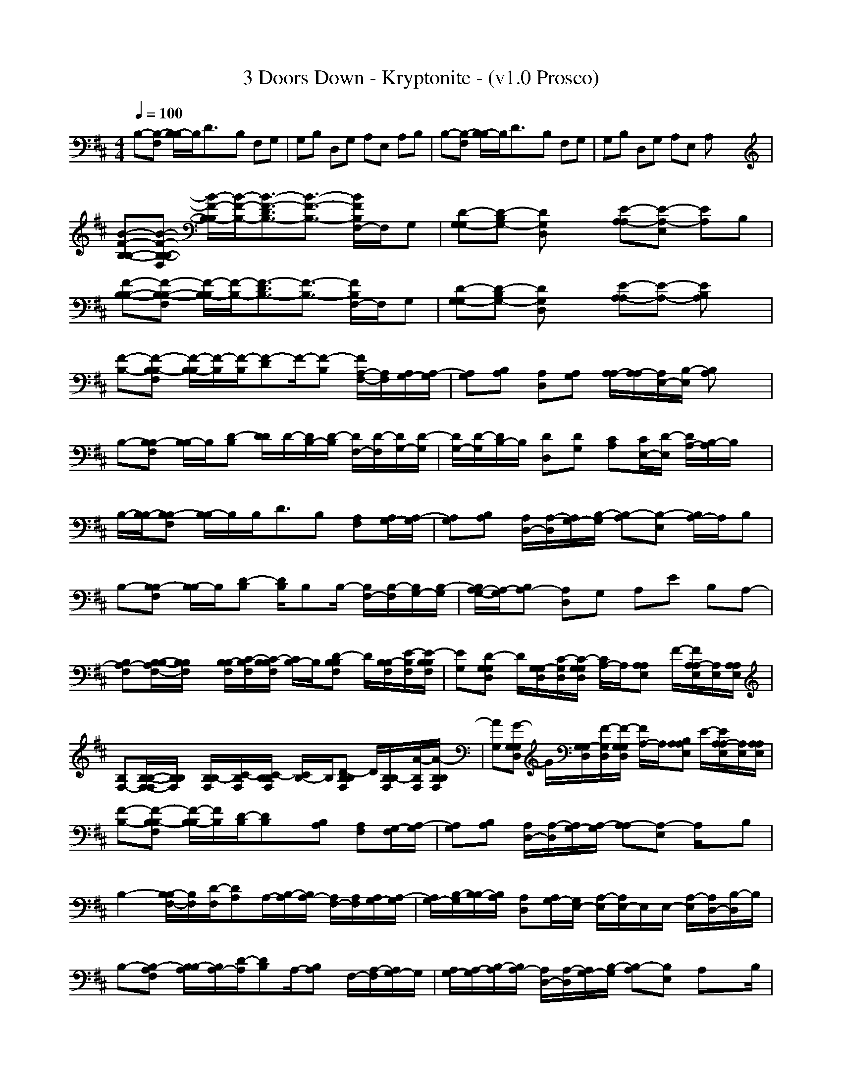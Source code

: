 X:1
T: 3 Doors Down - Kryptonite - (v1.0 Prosco)
M: 4/4
L: 1/8
Q:1/4=100
K:D
B,-[F,B,-] [B,/2-B,/2]B,/2D3/2x/2B, F,G,| \
G,B, D,G, A,E, A,B,| \
B,-[F,B,-] [B,/2-B,/2]B,/2D3/2x/2B, F,G,| \
G,B, D,G, A,E, A,x/2x/2|
[B-F-B,-B,-][B-F-B,-F,B,-] [B/2-F/2-B,/2-B,/2][B/2-F/2-B,/2-][B3/2-F3/2-D3/2B,3/2-][B3/2-F3/2-B,3/2-] [B/2F/2B,/2F,/2-]F,/2G,| \
[D-G,-G,][D-G,-B,] [DG,D,]x [E-A,-A,][E-A,-E,] [EA,]B,| \
[F-B,-B,-][F-B,-F,B,-] [F/2-B,/2-B,/2][F/2-B,/2-][F3/2-D3/2B,3/2-][F3/2-B,3/2-] [F/2B,/2F,/2-]F,/2G,| \
[D-G,-G,][D-G,-B,] [DG,D,]x [E-A,-A,][E-A,-] [EB,A,]x|
[F-B,-][F-B,F,B,-] [F/2-B,/2-B,/2][F/2-B,/2][F/2-B,/2][F-D]F/2-[F-B,] [F/2A,/2-F,/2-][A,/2F,/2][A,/2G,/2-][A,/2-G,/2]| \
[A,G,][A,B,] [A,D,][A,G,] [A,/2A,/2-][A,/2-A,/2][A,/2E,/2-][B,/2-E,/2] [B,A,]x| \
B,-[B,F,B,-] [B,/2-B,/2]B,/2[D-B,] [D/2D/2]D/2-[D/2B,/2-][D/2-B,/2] [D/2F,/2-][D/2-F,/2][D/2G,/2-][D/2-G,/2]| \
[D/2G,/2-][D/2-G,/2][D/2B,/2-]B,/2 [DD,][DG,] [CA,][C/2E,/2-][D/2-E,/2] [D/2A,/2-][B,/2-A,/2]B,/2x/2|
B,/2-[B,/2B,/2-][B,F,B,-] [B,/2-B,/2]B,/2B,<DB, [A,F,][A,/2G,/2-][A,/2-G,/2]| \
[A,G,][A,B,] [A,/2D,/2-][A,/2-D,/2][A,/2G,/2-][B,/2-G,/2] [B,-A,][B,-E,] [B,/2A,/2-]A,/2B,| \
B,-[B,F,B,-] [B,/2-B,/2]B,/2[D-B,] [D/2B,/2]B,B,/2- [B,/2F,/2-][B,/2-F,/2][B,/2G,/2-][B,/2-G,/2]| \
[B,/2A,/2-G,/2-][A,/2-G,/2][A,-B,] [A,D,]G, A,E B,A,-|
[A,-F,B,][B,/2-A,/2F,/2-B,/2-][B,/2F,/2B,/2] x/2[B,/2F,/2B,/2-][C/2-F,/2B,/2][C/2-B,/2F,/2B,/2] [C/2B,/2-]B,/2[D-B,F,B,] D/2[B,/2F,/2B,/2-][E/2-F,/2B,/2][E/2-B,/2F,/2B,/2]| \
[EG,][D-G,D,G,] D/2[G,/2D,/2G,/2-][C/2-D,/2G,/2][C/2-G,/2D,/2G,/2] [C/2A,/2-]A,/2[A,E,A,] F/2-[F/2A,/2E,/2A,/2-][E,/2A,/2][A,/2E,/2A,/2]| \
[F,-B,][B,/2-F,/2-F,/2B,/2-][B,/2F,/2B,/2] x/2[B,/2F,/2B,/2-][C/2-F,/2B,/2][C/2-B,/2F,/2B,/2] [C/2B,/2-]B,/2[D-B,F,B,] D/2[B,/2F,/2B,/2-][A/2-F,/2B,/2][A/2-B,/2F,/2B,/2]| \
[AG,][G-G,D,G,] G/2[G,/2D,/2G,/2-][F/2-D,/2G,/2][F/2-G,/2D,/2G,/2] [F/2A,/2-]A,/2[B,A,E,A,] E/2-[E/2A,/2E,/2A,/2-][E,/2A,/2][A,/2E,/2A,/2]|
[F-B,-][F-B,F,B,-] [F/2-B,/2-B,/2][F/2B,/2][D/2-B,/2][DB,]x/2[B,A,] [A,F,][G,/2-F,/2][A,/2-G,/2]| \
[A,G,][A,B,] [A,/2D,/2-][A,/2-D,/2][A,/2G,/2-][A,/2-G,/2] [A,-A,][A,-E,] A,/2x/2B,| \
B,2- [B,/2-F,/2-B,/2][B,/2F,/2][D/2-F,/2][DA,]A,/2-[B,/2-A,/2][B,/2A,/2-] [A,/2F,/2-][A,/2F,/2][A,/2G,/2-][A,/2-G,/2]| \
[A,/2G,/2-][B,/2-G,/2][B,/2B,/2-][A,/2B,/2] [A,D,][A,/2G,/2-][G,/2E,/2-] [E,/2A,/2-][E,/2-A,/2]E,/2E,/2- [A,/2-E,/2][A,/2D,/2-][B,/2-D,/2]B,/2|
B,-[A,F,B,-] [B,/2-A,/2B,/2][B,/2A,/2-][D/2-A,/2][DB,]A,/2-[B,A,] F,/2-[A,/2-F,/2][A,/2G,/2-]G,/2| \
[A,/2G,/2-][A,/2-G,/2][A,/2B,/2-][A,/2-B,/2] [A,/2D,/2-][A,/2-D,/2][A,/2G,/2-][B,/2-G,/2] [B,-A,][B,E,] A,x/2B,/2| \
[B,B,-][B,F,B,-] [B,/2-B,/2]B,/2D3/2x/2[D-B,] [D/2F,/2-]F,/2[D-G,]| \
[DG,][CB,] [CD,][DG,] [B,-A,][E/2-B,/2]E/2 B,A,|
xB, B,B, DB, B,B,| \
[FD][FD] [FD][FD] [EC][E/2C/2][F3/2D3/2]x| \
xB, B,B,<DB, B,B,| \
DD DD [EC][EC] [EC][FD]|
xB, B,B, DB, A,A,| \
[FD][FD] [FD][E3/2C3/2]x/2[E3/2C3/2]x/2[EC]| \
[FD]x DB,/2A,3/2x3| \
[F,B,][B,F,B,] x/2[B,/2F,/2B,/2-][C/2-F,/2B,/2][C/2-B,/2F,/2B,/2] [C/2B,/2-]B,/2[D-B,F,B,] D/2[B,/2F,/2B,/2-][E/2-F,/2B,/2][E/2-B,/2F,/2B,/2]| \
[EG,][D-G,D,G,] D/2[G,/2D,/2G,/2-][C/2-D,/2G,/2][C/2-G,/2D,/2G,/2] [C/2A,/2-]A,/2[A,E,A,] x/2[A,/2E,/2A,/2-][C/2-E,/2A,/2][C/2A,/2E,/2A,/2]| \
[F,-B,][B,/2-F,/2-F,/2B,/2-][B,/2F,/2B,/2] x/2[B,/2F,/2B,/2-][C/2-F,/2B,/2][C/2-B,/2F,/2B,/2] [C/2B,/2-]B,/2[D-B,F,B,] D/2[B,/2F,/2B,/2-][A/2-F,/2B,/2][A/2-B,/2F,/2B,/2]| \
[AG,][G-G,D,G,] G/2[G,/2D,/2G,/2-][F/2-D,/2G,/2][F/2-G,/2D,/2G,/2] [F/2A,/2-]A,/2[B,A,E,A,] E/2-[E/2A,/2E,/2A,/2-][E,/2A,/2][A,/2E,/2A,/2]|
[F-B,-B,-][F-B,-B,F,B,-] [F/2-B,/2-B,/2-B,/2][F/2B,/2B,/2][D-B,] [D/2B,/2-]B,/2[B,A,] [A,F,][A,G,]| \
[A,G,][A,B,] [A,D,][A,G,] [A,/2A,/2-][A,/2-A,/2][A,/2E,/2-][A,/2-E,/2] A,/2A,/2-[B,/2-A,/2][B,/2F,/2-]| \
[F,B,-][F,B,-] [B,/2-F,/2-B,/2][B,/2F,/2][D-F,] [D/2A,/2]A,/2-[B,/2-A,/2]B,/2 [A,F,][A,/2G,/2-][B,/2-G,/2]| \
[B,G,][A,B,] [A,/2D,/2-][A,/2-D,/2][A,/2G,/2-][A,/2-G,/2] [A,/2A,/2-][A,/2-A,/2][A,/2E,/2-][B,/2-E,/2] [B,A,]x|
B,-[B,F,B,-] [B,/2-B,/2]B,/2[D/2-B,/2][DB,-]B,/2[B,A,] [A,F,][G,/2-F,/2][A,/2-G,/2]| \
[A,G,][A,B,] [A,D,][G,/2-F,/2][A,/2-G,/2] [A,/2A,/2-]A,/2[A,/2E,/2-][A,/2-E,/2] A,/2A,/2-[B,/2-A,/2][B,/2F,/2-]| \
[F,B,-][F,B,-] [B,/2-F,/2-B,/2][B,/2F,/2][D/2-F,/2][DF,]x/2B,/2-[B,/2F,/2] F,/2F,/2-[G,/2-F,/2]G,/2| \
[D/2G,/2-][D/2-G,/2][D/2B,/2-]B,/2 [D/2D,/2-][D/2-D,/2][D/2G,/2-][C/2-G,/2] [CA,]E B,A,|
xB, B,B, DB, B,B,| \
[FD][FD] [FD][FD] [EC][E/2C/2][F3/2D3/2]x| \
xB, B,B,<DB, B,B,| \
DD DD [EC][EC] [EC][FD]|
xB, B,B, DB, A,A,| \
[FD][FD] [FD][E3/2C3/2]x/2[E3/2C3/2]x/2[EC]| \
[FD]x DB,/2A,3/2x3| \
x2 A,A,/2A,A,A,A,A,/2-|
A,x6x| \
[B-F-B,-][B3/2-F3/2-C3/2B,3/2-][B/2F/2B,/2]D3/2x/2C3/2x/2D-| \
DE3/2x/2A3/2x/2D DA,| \
B,D B,D3/2x/2C EA-| \
AE AA,3/2x/2B, EA,|
B,[F-B,] [F/2B,/2-]B,/2[C-B,] [C/2B,/2-]B,/2[B,-A,] [B,/2A,/2-]A,/2[E-A,]| \
[EA,][EA,] [AA,][E-A,] [E/2A,/2-]A,/2[D/2-A,/2][D/2A,/2-] [GA,]B,-| \
B,[DF,] [B,F,][B/2-D/2-F,/2][B/2D/2-A,/2-] [F/2-D/2A,/2]F/2[CB,A,] [AA,][F-A,]| \
[GFB,][FDB,] [AB,G,]E- [A/2-E/2D/2-][A/2D/2][EDB,] [GB,A,]B,|
A,[F-A,] [F/2A,/2-]A,/2[BC-A,] [F/2-C/2A,/2-][F/2A,/2][B,A,] A,[E-A,]| \
[GEA,][EDA,] [AA,G,][E-A,-] [A/2-E/2A,/2]A/2[EDA,-] [G/2-A,/2]G/2B,-| \
B,D [DB,][B/2-B,/2][B/2D/2-] [FD-][D-CB,] [A/2-D/2]A/2F-| \
[GF-F][F-FD] [AF-G,][F-E-] [A/2-F/2-E/2][A/2F/2-][F-ED] [G/2-F/2A,/2-][G/2A,/2]B,|
xB, B,B, DB, B,B,| \
[FD][FD] [FD][FD] [EC][E/2C/2][F3/2D3/2]x| \
xB, B,B,<DB, B,B,| \
DD DD [EC][EC] [EC][FD]|
xB, B,B, DB, A,A,| \
[FD][FD] [FD][E3/2C3/2]x/2[E3/2C3/2]x/2[EC]| \
[FD]x DB,/2A,3/2x3| \
[DB,][CA,] [CA,][DB,]| \
[D6-B,6-] [D/2B,/2]x3/2| \
[DB,][CA,] [CA,][DB,]|
[D6-B,6-] [D/2B,/2]x3/2| \
[DB,][CA,] [CA,][DB,]| \
[D8-B,8-]| \
[D6-B,6-] [D/2B,/2]x3/2|
x4 B,D, A,D,-| \
D,E, D,A,4-A,|
-----------------------------------------------------------------------------
...Prosco...
    Moir IV 29-03-2008 08:06 PM
-----------------------------------------------------------------------------
Pink Floyd - Money
 My favourite at the moment, a nice tune to play in AH. ;).
